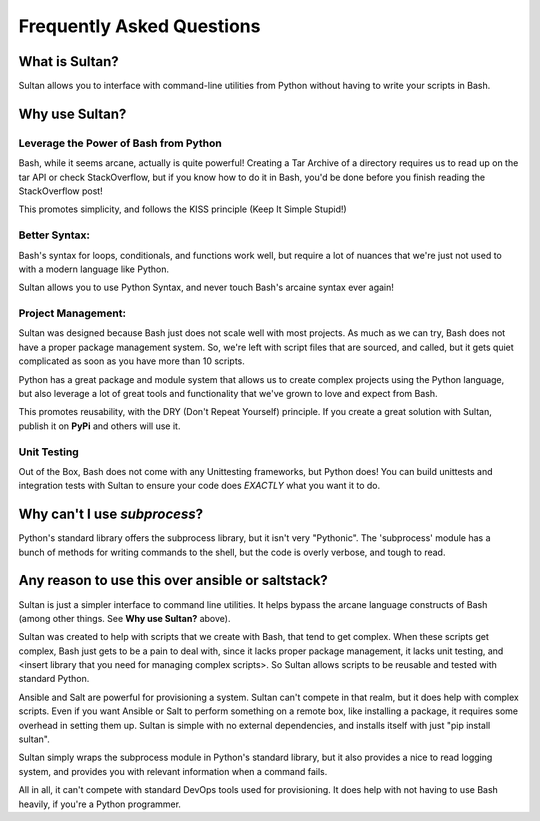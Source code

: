 ==========================
Frequently Asked Questions
==========================

What is Sultan?
---------------

Sultan allows you to interface with command-line utilities from Python without
having to write your scripts in Bash. 

Why use Sultan?
---------------

Leverage the Power of Bash from Python
**************************************

Bash, while it seems arcane, actually is quite powerful! Creating a Tar Archive
of a directory requires us to read up on the tar API or check StackOverflow, but
if you know how to do it in Bash, you'd be done before you finish reading the 
StackOverflow post!

This promotes simplicity, and follows the KISS principle 
(Keep It Simple Stupid!)

Better Syntax:
**************

Bash's syntax for loops, conditionals, and functions work well, but require a 
lot of nuances that we're just not used to with a modern language like Python. 

Sultan allows you to use Python Syntax, and never touch Bash's arcaine syntax 
ever again!

Project Management:
*******************

Sultan was designed because Bash just does not scale well with most projects. 
As much as we can try, Bash does not have a proper package management system. 
So, we're left with script files that are sourced, and called, but it gets quiet
complicated as soon as you have more than 10 scripts. 

Python has a great package and module system that allows us to create complex 
projects using the Python language, but also leverage a lot of great tools and
functionality that we've grown to love and expect from Bash.

This promotes reusability, with the DRY (Don't Repeat Yourself) principle. If 
you create a great solution with Sultan, publish it on **PyPi** and others will 
use it.

Unit Testing
************

Out of the Box, Bash does not come with any Unittesting frameworks, but Python
does! You can build unittests and integration tests with Sultan to ensure your
code does *EXACTLY* what you want it to do.

Why can't I use `subprocess`?
-----------------------------

Python's standard library offers the subprocess library, but it isn't very 
"Pythonic". The 'subprocess' module has a bunch of methods for writing commands
to the shell, but the code is overly verbose, and tough to read. 

Any reason to use this over ansible or saltstack?
-------------------------------------------------

Sultan is just a simpler interface to command line utilities. It helps bypass
the arcane language constructs of Bash (among other things. 
See **Why use Sultan?** above). 

Sultan was created to help with scripts that we create with Bash, that tend to get
complex. When these scripts get complex, Bash just gets to be a pain to deal 
with, since it lacks proper package management, it lacks unit testing, and 
<insert library that you need for managing complex scripts>. 
So Sultan allows scripts to be reusable and tested with standard Python. 

Ansible and Salt are powerful for provisioning a system. Sultan can't compete 
in that realm, but it does help with complex scripts. Even if you want Ansible 
or Salt to perform something on a remote box, like installing a package, it 
requires some overhead in setting them up. Sultan is simple with no external 
dependencies, and installs itself with just "pip install sultan".

Sultan simply wraps the subprocess module in Python's standard library, but it 
also provides a nice to read logging system, and provides you with relevant 
information when a command fails.

All in all, it can't compete with standard DevOps tools used for provisioning. 
It does help with not having to use Bash heavily, if you're a Python programmer.
